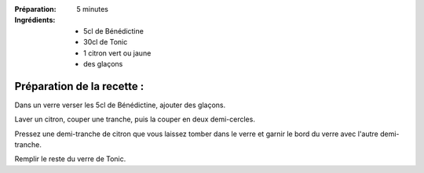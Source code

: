:Préparation: 5 minutes

:Ingrédients:
  - 5cl de Bénédictine
  - 30cl de Tonic
  - 1 citron vert ou jaune
  - des glaçons

Préparation de la recette :
---------------------------

Dans un verre verser les 5cl de Bénédictine, ajouter des glaçons.

Laver un citron, couper une tranche, puis la couper en deux demi-cercles.

Pressez une demi-tranche de citron que vous laissez tomber dans le verre et garnir le bord du verre avec l'autre demi-tranche.

Remplir le reste du verre de Tonic.
